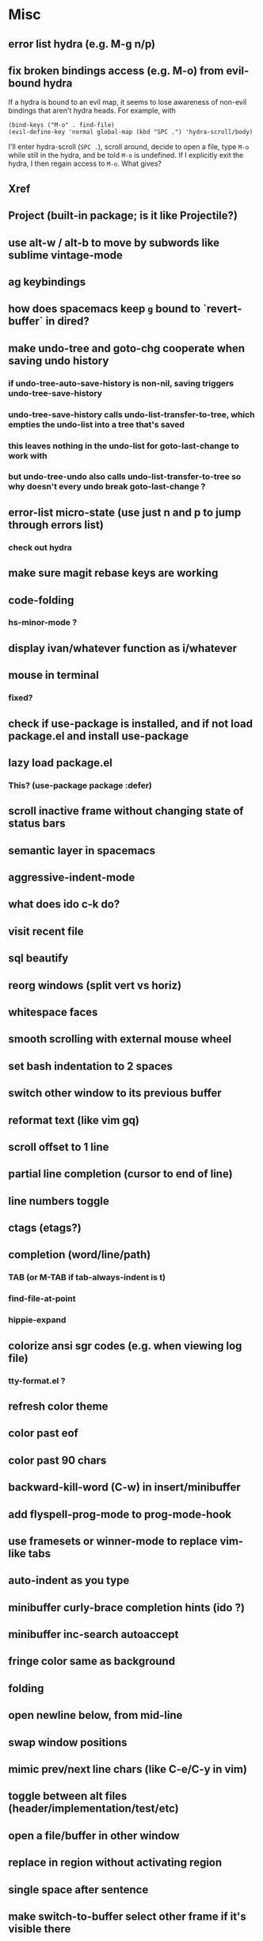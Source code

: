 * Misc
** error list hydra (e.g. M-g n/p)
** fix broken bindings access (e.g. M-o) from evil-bound hydra
If a hydra is bound to an evil map, it seems to lose awareness of non-evil bindings that aren't hydra heads. For example, with
#+begin_src
  (bind-keys ("M-o" . find-file)
  (evil-define-key 'normal global-map (kbd "SPC .") 'hydra-scroll/body)
#+end_src
I'll enter hydra-scroll (~SPC .~), scroll around, decide to open a file, type ~M-o~ while still in the hydra, and be told ~M-o~ is undefined. If I explicitly exit the hydra, I then regain access to ~M-o~. What gives?
** Xref
** Project (built-in package; is it like Projectile?)
** use alt-w / alt-b to move by subwords like sublime vintage-mode
** ag keybindings
** how does spacemacs keep ~g~ bound to `revert-buffer` in dired?
** make undo-tree and goto-chg cooperate when saving undo history
*** if undo-tree-auto-save-history is non-nil, saving triggers undo-tree-save-history
*** undo-tree-save-history calls undo-list-transfer-to-tree, which empties the undo-list into a tree that's saved
*** this leaves nothing in the undo-list for goto-last-change to work with
*** but undo-tree-undo also calls undo-list-transfer-to-tree so why doesn't every undo break goto-last-change ?
** error-list micro-state (use just n and p to jump through errors list)
*** check out hydra
** make sure magit rebase keys are working
** code-folding
*** hs-minor-mode ?
** display ivan/whatever function as i/whatever
** mouse in terminal
*** fixed?
** check if use-package is installed, and if not load package.el and install use-package
** lazy load package.el
*** This? (use-package package :defer)
** scroll inactive frame without changing state of status bars
** semantic layer in spacemacs
** aggressive-indent-mode
** what does ido c-k do?
** visit recent file
** sql beautify
** reorg windows (split vert vs horiz)
** whitespace faces
** smooth scrolling with external mouse wheel
** set bash indentation to 2 spaces
** switch other window to its previous buffer
** reformat text (like vim gq)
** scroll offset to 1 line
** partial line completion (cursor to end of line)
** line numbers toggle
** ctags (etags?)
** completion (word/line/path)
*** TAB (or M-TAB if tab-always-indent is t)
*** find-file-at-point
*** hippie-expand
** colorize ansi sgr codes (e.g. when viewing log file)
*** tty-format.el ?
** refresh color theme
** color past eof
** color past 90 chars
** backward-kill-word (C-w) in insert/minibuffer
** add flyspell-prog-mode to prog-mode-hook
** use framesets or winner-mode to replace vim-like tabs
** auto-indent as you type
** minibuffer curly-brace completion hints (ido ?)
** minibuffer inc-search autoaccept
** fringe color same as background
** folding
** open newline below, from mid-line
** swap window positions
** mimic prev/next line chars (like C-e/C-y in vim)
** toggle between alt files (header/implementation/test/etc)
** open a file/buffer in other window
** replace in region without activating region
** single space after sentence
** make switch-to-buffer select other frame if it's visible there
*** ido-mode does this. how can I do it outside of ido-mode?
** Zoom window
** use-package :ensure keyword
** byte-compile init file
** page-break lines in C-h m
** org correctly apply theme (monospace) to "#+begin_src" lines
** org insert sibling above
** org insert subheading below
** make a nice startup buffer like spacemacs does (evil-motion-state, they're not even using initial-buffer-choice to do it; how do they do it?)
** acccess system clipboard
** cycle kill ring in evil-mode
*** Normal state: C-p / C-n following a paste
*** Insert state: ???
** bind M-s-h in emacs-plus
** set 'fullscreen' frame-parameter to 'fullscreen' or 'fullboth'
** manage ruby versions (rbenv)
*** rbenv.el? exec-path-from-shell?
** run tests asynchronously
** launch emacs client from command line with "e"
** run emacs in a client/server style
** Access help keys within isearch
Some help keys don't behave as expected within isearch. For example, if I enter isearch and type ~C-h c M-r~, Emacs says the key is bound to move-to-window-line-top-bottom, which is true outside of isearch, but not within isearch, where it is instead bound to isearch-toggle-regexp.
Some of the help keys are different in isearch (i.e. some will exit isearch before triggering help). To see which help keys are available, from within isearch, type ~C-h C-h~.

** Leave search results highlighted after exiting isearch
Occasionally I want the search results to remain highlighted after I exit isearch. How can I do this?
From within isearch, ~M-s h r~ (highlight-regexp). To clear the highlight, run unhighlight-regexp.

** Use isearch string for query-replace
I like to use isearch in order to test my query string/regexp/word before running a query-replace. How can I start query-replace from within isearch?
: M-%

** Jump to previous location like C-o
How can I jump to the previous location like `Ctrl-o` does in Vim?
: C-u C-SPC

** Go to next/previous paragraph
How can I jump to the next paragraph like } in Vim?
: forward-paragraph ("M-}") / backward-paragraph  ("M-{")

** Submit minibuffer C-r search result with a single Return
How can I make "C-r" in the minibuffer act like it does in the shell, where hitting Enter not only accepts the search result, but also executes it?
#+begin_src emacs-lisp
  (defun ivan/isearch-exit ()
    "Run isearch-exit, and if in the minibuffer, submit the search result as input."
    (interactive)
    (isearch-exit)
    (if (minibuffer-window-active-p (selected-window))
        (minibuffer-complete-and-exit)))

  (setq ivan/remapped-isearch-exit nil)

  (defun ivan/remap-isearch-exit ()
    (unless ivan/remapped-isearch-exit
      (setq ivan/remapped-isearch-exit t)
      (define-key
        overriding-terminal-local-map [remap isearch-exit] #'ivan/isearch-exit)))

  (add-hook 'isearch-mode-hook #'ivan/remap-isearch-exit)
#+end_src
** Conveniently create parent directories for new file
How can I easily create non-existent parent directories for a new buffer/file?
#+begin_src emacs-lisp
  (defun ivan/create-non-existent-directory ()
    (let ((parent-directory (file-name-directory buffer-file-name)))
      (when (and (not (file-exists-p parent-directory))
                 (y-or-n-p (format "Directory ‘%s’ does not exist! Create it?" parent-directory)))
        (make-directory parent-directory :mkdir_p))))

  (add-to-list 'find-file-not-found-functions 'ivan/create-non-existent-directory)
#+end_src

** Toggle regexp in isearch
How can I toggle regexp searching within isearch?
: M-r

** Make Dired listings concise
How can I make Dired display fewer file details?
: dired-hide-details-mode
Toggle it in a dired buffer with ~(~, and if you want it on by default,
#+begin_src emacs-lisp
  (add-hook 'dired-mode-hook #'dired-hide-details-mode)
#+end_src

** Nice org-mode bullets
How can I make the bullets in org-mode look nicer?
Use [[https://github.com/sabof/org-bullets][org-bullets]] and configure like so:
#+begin_src emacs-lisp
  (setq org-bullets-bullet-list '("◉" "○" "•"))
  (add-hook 'org-mode-hook (lambda () (org-bullets-mode 1)))
#+end_src

** Kill windows
How can I kill the current window? What about the other window?
delete-window:
: C-x 0
delete-other-windows:
: C-x 1

** Indent with spaces
How do I control whether Emacs indents with spaces or tabs?
: (setq indent-tabs-mode nil)

** Toggle highlighting current line
How can I toggle ~hl-line-mode~ in the current buffer?
First, avoid using ~global-hl-line-mode~, as it interferes with toggling highlighting locally.
Instead, selectively apply ~hl-line-mode~ using hooks.
: (add-hook 'prog-mode-hook #'hl-line-mode)
Then, bind a key to ~hl-line-mode~.
: (bind-key "M-…" 'hl-line-mode) ; (⌥⌘;)

** Variables refusing to update
I was tweaking the values of some color variables in a theme I use, but reloading the theme didn't pick up the new values. What gives?
Variables defined with ~defvar~ are resistant to re-evaluation. Restarting Emacs will make the changes show up.

** Place cursor on beginning of match result
How can I place the cursor on the beginning of the match result rather than the end when performing isearch?
#+begin_src emacs-lisp
  (defun ivan/goto-match-beginning ()
    (when (and isearch-forward isearch-other-end
              (not isearch-mode-end-hook-quit))
      (goto-char isearch-other-end)))

  (add-hook 'isearch-mode-end-hook #'ivan/goto-match-beginning)
#+end_src

** Indent current line/region
How do I indent the current line or region?
: TAB

** Hide scroll bars
How do I hide the scrollbars?
: (scroll-bar-mode 0)

** Kill this buffer
How do I kill the current buffer?
: C-x k RET

** Case insensitive buffer completion
How can I make buffer name completion case insensitive?
: (setq read-buffer-completion-ignore-case  t)

** Select a rectangular region
How can I select a rectangular region?
: C-SPC C-x SPC

** Use minibuffer history effectively
How can I effectively recall previous commands in the Emacs minibuffer?
: C-r

** Resize windows
How can I conveniently resize windows horizontally/vertically?
Install [[https://github.com/grammati/windsize][windsize]] and bind the following keys:
#+begin_src emacs-lisp
  (bind-keys ("C-S-<left>"  . windsize-left)
             ("C-S-<right>" . windsize-right)
             ("C-S-<up>"    . windsize-up)
             ("C-S-<down>"  . windsize-down))
#+end_src

** Move point to middle/top/bottom of window
How do I move the point to the middle/top/bottom of the window?
: M-r

* Keybindings
** vim-like bindings in package list
** TAB in info and package list to jump to next link
** find sensible solutions for C-a, C-e, C-y, 0, $ in evil-mode
*** evil-numbers suggests C-c + C-c -
** reconcile ⌘ key
*** ⌘q :: should quit; don't want to start associating it with other commands as I'd likely start hitting it accidentally outside of emacs; inside emacs there's a confirmation to help avoid accidental quits
*** ⌘s :: use <Space>fs in evil-mode, but  ⌘s otherwise
*** ⌘w :: bind to delete-window; use  ⌘c or evil-yank for copying to kill-ring
*** ⌘o :: bind to find-file; face-menu isn't so useful
*** ⌘h :: use ⌘ as meta and /don't/ use option key as super -- this, along with mac-pass-command-to-system, let's emacs-mac pass ⌘h and ⌥⌘h to os
** bind C-w to backward-kill-word when region inactive (or maybe just when in evil insert state?)
** toggle isearch case-fold on the fly?
** get C-RET working in org mode
* Packages
** lispy
** git-time-machine
** dired-details
** peep-dired
** ranger
** which-key
** multiple-cursors / multi-cursor
** magit
** expand-region
** smartparens
** Undo-tree
** company
** ag
** visual-regexp
** visual-regexp-steroids
** flycheck
** Winner-mode
** projectile
** f
** req-package
** rainbow-delimiters
** powerline (rewrite)
** Ivy-mode | Swiper | Counsel
** Helm | ido-vertical-mode | flx-ido
** idle-highlight-mode
** find-file-in-project
** reconcile C-<return> | S-<return> with Org-mode bindings
** Cedit
** https://github.com/Dewdrops/powerline
** expand-region
* Evil-mode
** visual block with live updating like rectangle-mark-mode string-rectangle
*** should I just use rectangle-mark-mode instead?
*** is there a package that augments this?
** C-u in insert mode? (maybe C-x C-u from insert state)
*** evil-want-C-u-scroll provides something similar outside of Insert state. maybe something like that
** evil-args
** evil-leader
*** how to  retain SPC / Shift-SPC in help buffers (timeout?)
** keybindings
*** use U for redo, C-r (in normal state) for isearch-backward-regexp
** hybrid mode?
* Questions
** What are the different load-paths for?
*** /Users/ivan/.emacs.d/elpa/...
*** /usr/local/share/emacs/site-lisp/...
*** /usr/local/Cellar/emacs-mac/emacs-24.5-z-mac-5.18/share/emacs/24.5/lisp/...
** how should i confugure (use-package :config, add-hooks, etc.)
*** ediff
** why are the rgb colors off from what they claim?
** why did I have to change from "#ffffff" to "white" to get terminal to show a white background?
** why does the rectangular-region persist in an empty state after a command?
** will auto-revert be noticeably detrimental to performance?
